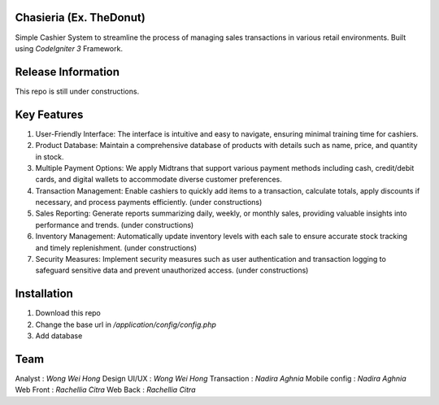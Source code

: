 *******************
Chasieria (Ex. TheDonut)
*******************

Simple Cashier System to streamline the process of managing sales transactions in various retail environments. Built using `CodeIgniter 3` Framework.

*******************
Release Information
*******************

This repo is still under constructions.

**************************
Key Features
**************************

1. User-Friendly Interface: The interface is intuitive and easy to navigate, ensuring minimal training time for cashiers.

2. Product Database: Maintain a comprehensive database of products with details such as name, price, and quantity in stock.

3. Multiple Payment Options: We apply Midtrans that support various payment methods including cash, credit/debit cards, and digital wallets to accommodate diverse customer preferences.

4. Transaction Management: Enable cashiers to quickly add items to a transaction, calculate totals, apply discounts if necessary, and process payments efficiently. (under constructions)

5. Sales Reporting: Generate reports summarizing daily, weekly, or monthly sales, providing valuable insights into performance and trends. (under constructions)

6. Inventory Management: Automatically update inventory levels with each sale to ensure accurate stock tracking and timely replenishment. (under constructions)

7. Security Measures: Implement security measures such as user authentication and transaction logging to safeguard sensitive data and prevent unauthorized access. (under constructions)

************
Installation
************

1. Download this repo
2. Change the base url in `/application/config/config.php`
3. Add database

*******
Team
*******

Analyst       : `Wong Wei Hong`
Design UI/UX  : `Wong Wei Hong`
Transaction   : `Nadira Aghnia`
Mobile config : `Nadira Aghnia`
Web Front     : `Rachellia Citra`
Web Back      : `Rachellia Citra`